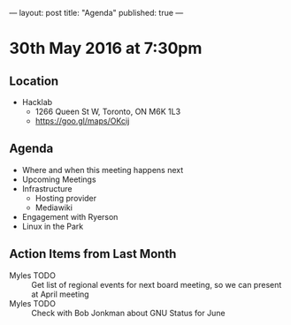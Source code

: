 ---
layout: post
title: "Agenda"
published: true
---

* 30th May 2016 at 7:30pm

** Location

  - Hacklab
    - 1266 Queen St W, Toronto, ON M6K 1L3
    - <https://goo.gl/maps/OKcij>

** Agenda

- Where and when this meeting happens next
- Upcoming Meetings
- Infrastructure
  - Hosting provider
  - Mediawiki
- Engagement with Ryerson
- Linux in the Park

** Action Items from Last Month

  - Myles TODO :: Get list of regional events for next board meeting, so we can present at April meeting
  - Myles TODO :: Check with Bob Jonkman about GNU Status for June

